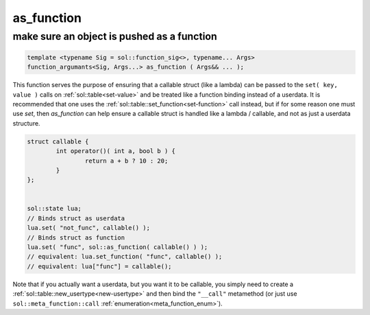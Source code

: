 as_function
===========
make sure an object is pushed as a function
-------------------------------------------

.. code-block:: cpp
	
	template <typename Sig = sol::function_sig<>, typename... Args>
	function_argumants<Sig, Args...> as_function ( Args&& ... );

This function serves the purpose of ensuring that a callable struct (like a lambda) can be passed to the ``set( key, value )`` calls on :ref:`sol::table<set-value>` and be treated like a function binding instead of a userdata. It is recommended that one uses the :ref:`sol::table::set_function<set-function>` call instead, but if for some reason one must use `set`, then `as_function` can help ensure a callable struct is handled like a lambda / callable, and not as just a userdata structure.

.. code-block:: cpp

	struct callable {
		int operator()( int a, bool b ) {
			return a + b ? 10 : 20;
		}
	};


	sol::state lua;
	// Binds struct as userdata
	lua.set( "not_func", callable() );
	// Binds struct as function
	lua.set( "func", sol::as_function( callable() ) );
	// equivalent: lua.set_function( "func", callable() );
	// equivalent: lua["func"] = callable();

Note that if you actually want a userdata, but you want it to be callable, you simply need to create a :ref:`sol::table::new_usertype<new-usertype>` and then bind the ``"__call"`` metamethod (or just use ``sol::meta_function::call`` :ref:`enumeration<meta_function_enum>`).
